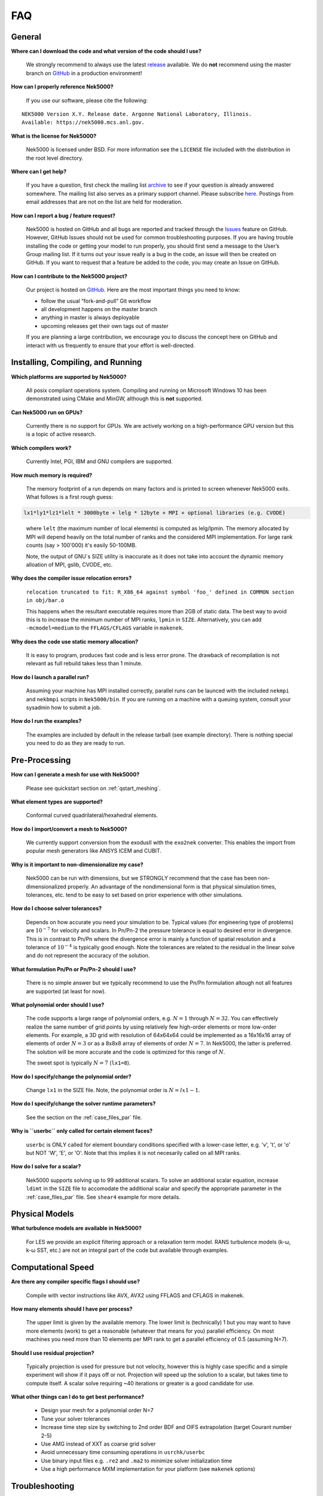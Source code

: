 .. _faq:

==============
FAQ
==============

--------------
General
--------------

**Where can I download the code and what version of the code should I use?**
   
   We strongly recommend to always use the latest `release <https://github.com/Nek5000/Nek5000/releases>`_  available.
   We do **not** recommend using the master branch on `GitHub <https://github.com/Nek5000/Nek5000>`_
   in a production environment!

**How can I properly reference Nek5000?**

   If you use our software, please cite the following:

::

  NEK5000 Version X.Y. Release date. Argonne National Laboratory, Illinois. 
  Available: https://nek5000.mcs.anl.gov.

**What is the license for Nek5000?**

   Nek5000 is licensed under BSD.  
   For more information see the ``LICENSE`` file included with the distribution in the root level directory.

**Where can I get help?**

   If you have a question, first check the mailing list `archive <https://lists.mcs.anl.gov/pipermail/nek5000-users/>`_ to see if your question is already answered somewhere. 
   The mailing list also serves as a primary support channel. 
   Please subscribe `here <https://lists.mcs.anl.gov/mailman/listinfo/nek5000-users>`_.
   Postings from email addresses that are not on the list are held for moderation. 

**How can I report a bug / feature request?**

  Nek5000 is hosted on GitHub and all bugs are reported and tracked through the `Issues <https://github.com/Nek5000/Nek5000/issues>`_ feature on GitHub. 
  However, GitHub Issues should not be used for common troubleshooting purposes. 
  If you are having trouble installing the code or getting your model to run properly, you should first send a message to the User’s Group mailing list. 
  If it turns out your issue really is a bug in the code, an issue will then be created on GitHub. If you want to request that a feature be added to the code, you may create an Issue on GitHub.

**How can I contribute to the Nek5000 project?**

  Our project is hosted on `GitHub <https://github.com/Nek5000>`_. Here are the most important things you need to know:
  
  - follow the usual “fork-and-pull” Git workflow
  - all development happens on the master branch
  - anything in master is always deployable
  - upcoming releases get their own tags out of master
  
  If you are planning a large contribution, we encourage you to discuss the concept here on GitHub and interact with us frequently to ensure that your effort is well-directed.

----------------------------------
Installing, Compiling, and Running
----------------------------------

**Which platforms are supported by Nek5000?**

   All posix compliant operations system. 
   Compiling and running on Microsoft Windows 10 has been demonstrated using CMake and MinGW, although this is **not** supported.

**Can Nek5000 run on GPUs?**

   Currently there is no support for GPUs. We are actively working on a high-performance GPU version but this is
   a topic of active research. 

**Which compilers work?**

   Currently Intel, PGI, IBM and GNU compilers are supported.

**How much memory is required?**

   The memory footprint of a run depends on many factors and is printed to
   screen whenever Nek5000 exits. What follows is a first rough guess:

.. code-block:: none

   lx1*ly1*lz1*lelt * 3000byte + lelg * 12byte + MPI + optional libraries (e.g. CVODE)
..

   where ``lelt`` (the maximum number of local elements) is computed as lelg/lpmin.
   The memory allocated by MPI will depend heavily on the total number of ranks and the considered MPI implementation. 
   For large rank counts (say > 100'000) it's easily 50-100MB.

   Note, the output of GNU`s SIZE utility is inaccurate as it does not take into account the dynamic memory alloation of MPI, gslib, CVODE, etc. 

**Why does the compiler issue relocation errors?**

   ``relocation truncated to fit: R_X86_64 against symbol 'foo_' defined in COMMON section in obj/bar.o``

   This happens when the resultant executable requires more than 2GB of static data.  
   The best way to avoid this is to increase the minimum number of MPI ranks, ``lpmin`` in ``SIZE``.  
   Alternatively, you can add ``-mcmodel=medium`` to the ``FFLAGS/CFLAGS`` variable in ``makenek``.

**Why does the code use static memory allocation?**

   It is easy to program, produces fast code and is less error prone. The drawback of recompilation is not relevant 
   as full rebuild takes less than 1 minute. 

**How do I launch a parallel run?**
  
  Assuming your machine has MPI installed correctly, parallel runs can be launced with the included ``nekmpi`` and ``nekbmpi`` scripts in ``Nek5000/bin``. 
  If you are running on a machine with a queuing system, consult your sysadmin how to submit a job.

**How do I run the examples?**

  The examples are included by default in the release tarball (see example directory). There is nothing special you need
  to do as they are ready to run.  

-------------------
Pre-Processing
-------------------

**How can I generate a mesh for use with Nek5000?**

   Please see quickstart section on :ref:`qstart_meshing`.

**What element types are supported?**

   Conformal curved quadrilateral/hexahedral elements.

**How do I import/convert a mesh to Nek5000?**

   We currently support conversion from the exodusII with the ``exo2nek`` converter. This enables the import from popular mesh generators like ANSYS ICEM and CUBIT.

**Why is it important to non-dimensionalize my case?**

  Nek5000 can be run with dimensions, but we STRONGLY recommend that the case has been non-dimensionalized properly.
  An advantage of the nondimensional form is that physical simulation times, tolerances, etc. tend to
  be easy to set based on prior experience with other simulations.

**How do I choose solver tolerances?**

  Depends on how accurate you need your simulation to be.  
  Typical values (for engineering type of problems) are :math:`10^{-7}` for velocity and scalars.
  In Pn/Pn-2 the pressure tolerance is equal to desired error in divergence. This is in contrast to Pn/Pn where the divergence
  error is mainly a function of spatial resolution and a tolerance of :math:`10^{-4}` is typically good enough.   
  Note the tolerances are related to the residual in the linear solve and do not represent the accuracy of the solution. 

**What formulation Pn/Pn or Pn/Pn-2 should I use?**

   There is no simple answer but we typically recommend to use the Pn/Pn formulation altough not all features are supported (at least for now). 

**What polynomial order should I use?**

  The code supports a large range of polynomial orders, e.g. :math:`N=1` through :math:`N=32`.
  You can effectively realize the same number of grid points
  by using relatively few high-order elements or more low-order elements.
  For example, a 3D grid with resolution of 64x64x64 could be implemented
  as a 16x16x16 array of elements of order :math:`N=3` or as a
  8x8x8 array of elements of order :math:`N=7`.  In Nek5000, the 
  latter is preferred. The solution will be more accurate and the code
  is optimized for this range of :math:`N`.

  The sweet spot is typically :math:`N=7` (``lx1=8``). 

.. Unless you have a very good reason to change it do not deviate from this best practice. 

.. Note, do never use :math:`N<5` as this results in a very poor performance. 

**How do I specify/change the polynomial order?**

   Change ``lx1`` in the SIZE file. Note, the polynomial order is :math:`N=lx1-1`. 

**How do I specify/change the solver runtime parameters?**

   See the section on the :ref:`case_files_par` file.

**Why is ``userbc`` only called for certain element faces?**

   ``userbc`` is ONLY called for element boundary conditions specified with a lower-case letter, e.g. 'v', 't', or 'o' but NOT 'W', 'E', or 'O'.  Note that this implies it is not necesarily called on all MPI ranks.

**How do I solve for a scalar?**

   Nek5000 supports solving up to 99 additional scalars.  
   To solve an additional scalar equation, increase ``ldimt`` in the ``SIZE`` file to accomodate the additional scalar and specify the appropriate parameter in the :ref:`case_files_par` file. See ``shear4`` example for more details. 

---------------------------
Physical Models
---------------------------

**What turbulence models are available in Nek5000?**

   For LES we provide an explicit filtering approach or a relaxation term model. 
   RANS turbulence models (k-ω, k-ω SST, etc.) are not an integral part of the code but available through examples.

-------------------
Computational Speed
-------------------

**Are there any compiler specific flags I should use?**

  Compile with vector instructions like AVX, AVX2 using FFLAGS and CFLAGS 
  in makenek.   

**How many elements should I have per process?**

  The upper limit is given by the available memory. The lower limit is (technically) 1 but you may want to have more
  elements (work) to get a reasonable (whatever that means for you) parallel efficiency. 
  On most machines you need more than 10 elements per MPI rank to get a parallel efficiency of 0.5 (assuming N=7).  

**Should I use residual projection?**

  Typically projection is used for pressure but not velocity, however
  this is highly case specific and a simple experiment will show if it pays off or not.  
  Projection will speed up the solution to a scalar, but takes time to compute itself.
  A scalar solve requiring ~40 iterations or greater is a good candidate for use.

**What other things can I do to get best performance?**

  - Design your mesh for a polynomial order N=7
  - Tune your solver tolerances
  - Increase time step size by switching to 2nd order BDF and OIFS extrapolation (target Courant number 2-5)
  - Use AMG instead of XXT as coarse grid solver
  - Avoid unnecessary time consuming operations in ``usrchk/userbc``
  - Use binary input files e.g. ``.re2`` and ``.ma2`` to minimize solver initialization time
  - Use a high performance MXM implementation for your platform (see ``makenek`` options)

---------------------------
Troubleshooting
---------------------------

**My simulation diverges. What should I do?**

  There are many potential root causes but here are some things you can experiment with:

  * lower the time step (in particular during initial transients) 
  * reduce time integration order (e.g. use 2 instead of 3)
  * increase spatial resolution
  * provide a better initial condition
  * check that your boundary conditions are meaningful and correctly implemented 
  * visualize the solution and look for anomalies

---------------
Post-Processing
---------------

**What options are available**

   * For data analysis you use Nek5000's internal machinery through the usr file
   * Solution files can be read by VisIt and Paraview (for more information see :ref:`qstart_vis`)
   * Various user contributions in `NekBazaar <https://github.com/Nek5000/NekBazaar/>`_ 

**The local coordinate axes of my elements are not aligned with the global coordinate system, is this normal?**

   Yes, there is no guarantee that the elements are generated with any particular orientation (except if you use genbox).

**Where are my solution files?**

   By default Nek5000 outputs solution files in binary ``<casename>.f%05d``.  

**I have calculated additional fields from my solution, how do I visualize them?**

   Using the ``.par`` file, define an additional scalar and include the ``solver=none`` option.
   For example:

.. code-block:: none

   [SCALAR01] # lambda2 vortex criterion
   solver = none

..

   Then store the calculated field in ``t(1,1,1,1,iscal+1)`` where ``iscal`` is your passive scalar index (in this example 1).
   The scalar will then be output by default with the solution files.

**How do I obtain values of variables at a specific point?**


  The simplest way is through the use of history points. See the section on the :ref:`case_files_his` file.
  You can also use the spectral interpolation tool (see examples for more details).
